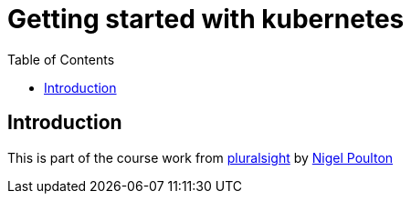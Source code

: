 :imagesdir: images
:couchbase_version: current
:toc:
:project_id: gs-how-to-cmake
:icons: font
:source-highlighter: prettify
:tags: guides,meta

= Getting started with kubernetes

== Introduction

This is part of the course work from https://app.pluralsight.com/library/courses/docker-kubernetes-big-picture/table-of-contents[pluralsight] by https://nigelpoulton.com/[Nigel Poulton]
